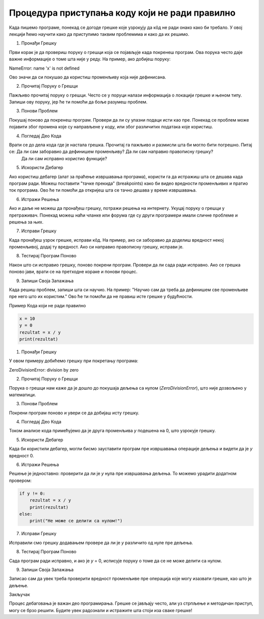 Процедура приступања коду који не ради правилно
=====================================================

Када пишемо програме, понекад се догоде грешке које узрокују да кôд не ради онако како би требало. У овој лекцији ћемо научити како да приступимо таквим проблемима и како да их решимо.

1. Пронађи Грешку

Први корак је да провериш поруку о грешци која се појављује када покренеш програм. Ова порука често даје важне информације о томе шта није у реду. На пример, ако добијеш поруку:

NameError: name 'x' is not defined


Ово значи да си покушао да користиш променљиву која није дефинисана.

2. Прочитај Поруку о Грешци

Пажљиво прочитај поруку о грешци. Често се у поруци налази информација о локацији грешке и њеном типу. Запиши ову поруку, јер ће ти помоћи да боље разумеш проблем.

3. Понови Проблем

Покушај поново да покренеш програм. Провери да ли су улазни подаци исти као пре. Понекад се проблем може појавити због промена које су направљене у коду, или због различитих података које користиш.

4. Погледај Део Кода

Врати се до дела кода где је настала грешка. Прочитај га пажљиво и размисли шта би могло бити погрешно. Питај се: Да ли сам заборавио да дефинишем променљиву? Да ли сам направио правописну грешку?
 Да ли сам исправно користио функције?

5. Искористи Дебагер

Ако користиш дебагер (алат за праћење извршавања програма), користи га да истражиш шта се дешава када програм ради. Можеш поставити "тачке прекида" (breakpoints) како би видео вредности променљивих 
и пратио ток програма. Ово ће ти помоћи да откријеш шта се тачно дешава у време извршавања.

6. Истражи Решења

Ако и даље не можеш да пронађеш грешку, потражи решења на интернету. Укуцај поруку о грешци у претраживач. Понекад можеш наћи чланке или форума где су други програмери имали сличне проблеме и решења за њих.

7. Исправи Грешку

Када пронађеш узрок грешке, исправи кôд. На пример, ако си заборавио да доделиш вредност некој променљивој, додај ту вредност. Ако си направио правописну грешку, исправи је. 

8. Тестирај Програм Поново

Након што си исправио грешку, поново покрени програм. Провери да ли сада ради исправно. Ако се грешка поново јави, врати се на претходне кораке и понови процес.

9. Запиши Своја Запажања

Када решиш проблем, запиши шта си научио. На пример: "Научио сам да треба да дефинишем све променљиве пре него што их користим." Ово ће ти помоћи да не правиш исте грешке у будућности.


Пример Кода који не ради правилно

.. code-block::  python
   

   x = 10
   y = 0
   rezultat = x / y
   print(rezultat)


1. Пронађи Грешку

У овом примеру добићемо грешку при покретању програма:


ZeroDivisionError: division by zero


2. Прочитај Поруку о Грешци

Порука о грешци нам каже да је дошло до покушаја дељења са нулом (`ZeroDivisionError`), што није дозвољено у математици.

3. Понови Проблем

Покрени програм поново и увери се да добијаш исту грешку.

4. Погледај Део Кода

Током анализе кода примећујемо да је друга променљива `y` подешена на 0, што узрокује грешку.

5. Искористи Дебагер

Када би користили дебагер, могли бисмо зауставити програм пре извршавања операције дељења и видети да је `y` вредност 0.

6. Истражи Решења

Решење је једноставно: проверити да ли је `y` нула пре извршавања дељења. То можемо урадити додатном провером:

.. code-block:: python
   

   if y != 0:
       rezultat = x / y
       print(rezultat)
   else:
       print("Не може се делити са нулом!")


7. Исправи Грешку

Исправили смо грешку додавањем провере да ли је `y` различито од нуле пре дељења.

8. Тестирај Програм Поново

Сада програм ради исправно, и ако је `y` = 0, исписује поруку о томе да се не може делити са нулом.

9. Запиши Своја Запажања

Записао сам да увек треба проверити вредност променљиве пре операција које могу изазвати грешке, као што је дељење.



Закључак

Процес дебаговања је важан део програмирања. Грешке се јављају често, али уз стрпљење и методичан приступ, могу се брзо решити. Будите увек радознали и истражите шта стоји иза сваке грешке!
